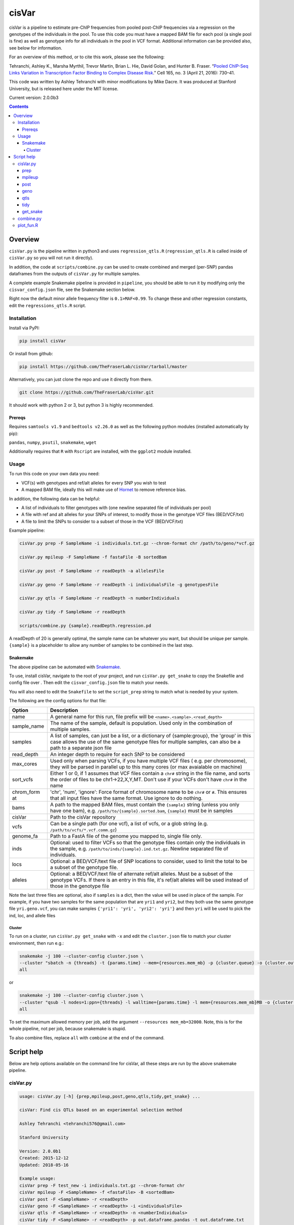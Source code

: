cisVar
======

cisVar is a pipeline to estimate pre-ChIP frequencies from pooled post-ChIP
frequencies via a regression on the genotypes of the individuals in the pool. To
use this code you must have a mapped BAM file for each pool (a single pool is
fine) as well as genotype info for all individuals in the pool in VCF format.
Additional information can be provided also, see below for information.

For an overview of this method, or to cite this work, please see the following:

Tehranchi, Ashley K., Marsha Myrthil, Trevor Martin, Brian L. Hie, David Golan,
and Hunter B. Fraser. “`Pooled ChIP-Seq Links Variation in Transcription Factor
Binding to Complex Disease Risk <https://doi.org/10.1016/j.cell.2016.03.041>`_.”
Cell 165, no. 3 (April 21, 2016): 730–41.

This code was written by Ashley Tehranchi with minor modifications by Mike
Dacre. It was produced at Stanford University, but is released here under the
MIT license.

Current version: 2.0.0b3


.. contents:: **Contents**


Overview
--------

``cisVar.py`` is the pipeline written in python3 and uses ``regression_qtls.R``
(``regression_qtls.R`` is called inside of ``cisVar.py`` so you will not run it
directly).

In addition, the code at ``scripts/combine.py`` can be used to create combined
and merged (per-SNP) pandas dataframes from the outputs of ``cisVar.py`` for
multiple samples.

A complete example Snakemake pipeline is provided in ``pipeline``, you should be
able to run it by modifying only the ``cisvar_config.json`` file, see the
Snakemake section below.

Right now the default minor allele frequency filter is ``0.1>MAF<0.99``.  To
change these and other regression constants, edit the ``regressions_qtls.R``
script.

Installation
~~~~~~~~~~~~

Install via PyPI:

.. code:: shell

    pip install cisVar

Or install from github:

.. code:: shell

    pip install https://github.com/TheFraserLab/cisVar/tarball/master

Alternatively, you can just clone the repo and use it directly from
there.

.. code:: shell

    git clone https://github.com/TheFraserLab/cisVar.git

It should work with python 2 or 3, but python 3 is highly recommended.

Prereqs
.......

Requires ``samtools v1.9`` and ``bedtools v2.26.0`` as well as the
following python modules (installed automatically by pip):

``pandas``, ``numpy``, ``psutil``, ``snakemake``, ``wget``

Additionally requires that ``R`` with ``Rscript`` are installed, with
the ``ggplot2`` module installed.

Usage
~~~~~

To run this code on your own data you need:

- VCF(s) with genotypes and ref/alt alleles for every SNP you wish to
  test
- A mapped BAM file, ideally this will make use of `Hornet
  <https://github.com/TheFraserLab/Hornet>`_ to remove reference bias.

In addition, the following data can be helpful:

- A list of individuals to filter genotypes with (one newline separated file of
  individuals per pool)

- A file with ref and alt alleles for your SNPs of interest, to modify those in
  the genotype VCF files (BED/VCF/txt)

- A file to limit the SNPs to consider to a subset of those in the VCF
  (BED/VCF/txt)

Example pipeline:

.. code:: shell

    cisVar.py prep -F SampleName -i individuals.txt.gz --chrom-format chr /path/to/geno/*vcf.gz

    cisVar.py mpileup -F SampleName -f fastaFile -B sortedBam

    cisVar.py post -F SampleName -r readDepth -a allelesFile

    cisVar.py geno -F SampleName -r readDepth -i individualsFile -g genotypesFile

    cisVar.py qtls -F SampleName -r readDepth -n numberIndividuals

    cisVar.py tidy -F SampleName -r readDepth

    scripts/combine.py {sample}.readDepth.regression.pd

A readDepth of 20 is generally optimal, the sample name can be whatever you
want, but should be unique per sample. ``{sample}`` is a placeholder to allow
any number of samples to be combined in the last step.

Snakemake
.........

The above pipeline can be automated with
`Snakemake <https://snakemake.readthedocs.io/en/stable/>`_.

To use, install cisVar, navigate to the root of your project, and run
``cisVar.py get_snake`` to copy the Snakefile and config file over .  Then edit
the ``cisvar_config.json`` file to match your needs.

You will also need to edit the ``Snakefile`` to set the ``script_prep`` string
to match what is needed by your system.

The following are the config options for that file:

+-------------+-------------------------------------------------------+
| Option      | Description                                           |
+=============+=======================================================+
| name        | A general name for this run, file prefix will be      |
|             | ``<name>.<sample>.<read_depth>``                      |
+-------------+-------------------------------------------------------+
| sample_name | The name of the sample, default is population. Used   |
|             | only in the combination of multiple samples.          |
+-------------+-------------------------------------------------------+
| samples     | A list of samples, can just be a list, or a           |
|             | dictionary of {sample:group}, the 'group' in this     |
|             | case allows the use of the same genotype files for    |
|             | multiple samples, can also be a path to a separate    |
|             | json file                                             |
+-------------+-------------------------------------------------------+
| read_depth  | An integer depth to require for each SNP to be        |
|             | considered                                            |
+-------------+-------------------------------------------------------+
| max_cores   | Used only when parsing VCFs, if you have multiple VCF |
|             | files ( e.g. per chromosome), they will be parsed in  |
|             | parallel up to this many cores (or max avaialable on  |
|             | machine)                                              |
+-------------+-------------------------------------------------------+
| sort_vcfs   | Either 1 or 0, if 1 assumes that VCF files contain a  |
|             | ``chr#`` string in the file name, and sorts the order |
|             | of files to be chr1->22,X,Y,MT. Don't use if your     |
|             | VCFs don't have ``chr#`` in the name                  |
+-------------+-------------------------------------------------------+
| chrom_form  | 'chr', 'num', 'ignore': Force format of chromosome    |
| at          | name to be ``chr#`` or ``#``. This ensures that all   |
|             | input files have the same format. Use ignore to do    |
|             | nothing.                                              |
+-------------+-------------------------------------------------------+
| bams        | A path to the mapped BAM files, must contain the      |
|             | ``{sample}`` string (unless you only have one bam),   |
|             | e.g. ``/path/to/{sample}.sorted.bam``, ``{sample}``   |
|             | must be in samples                                    |
+-------------+-------------------------------------------------------+
| cisVar      | Path to the cisVar repository                         |
+-------------+-------------------------------------------------------+
| vcfs        | Can be a single path (for one vcf), a list of vcfs,   |
|             | or a glob string (e.g.                                |
|             | ``/path/to/vcfs/*.vcf.comm.gz``)                      |
+-------------+-------------------------------------------------------+
| genome_fa   | Path to a FastA file of the genome you mapped to,     |
|             | single file only.                                     |
+-------------+-------------------------------------------------------+
| inds        | Optional: used to filter VCFs so that the genotype    |
|             | files contain only the individuals in the sample,     |
|             | e.g. ``/path/to/inds/{sample}.ind.txt.gz``. Newline   |
|             | separated file of individuals.                        |
+-------------+-------------------------------------------------------+
| locs        | Optional: a BED/VCF/text file of SNP locations to     |
|             | consider, used to limit the total to be a subset of   |
|             | the genotype file.                                    |
+-------------+-------------------------------------------------------+
| alleles     | Optional: a BED/VCF/text file of alternate ref/alt    |
|             | alleles. Must be a subset of the genotype VCFs. If    |
|             | there is an entry in this file, it's ref/alt alleles  |
|             | will be used instead of those in the genotype file    |
+-------------+-------------------------------------------------------+


Note the last three files are optional, also if ``samples`` is a dict, then the
value will be used in place of the sample. For example, if you have two samples
for the same population that are ``yri1`` and ``yri2``, but they both use the
same genotype file ``yri.geno.vcf``, you can make samples ``{'yri1': 'yri',
'yri2': 'yri'}`` and then ``yri`` will be used to pick the ind, loc, and allele
files

Cluster
'''''''

To run on a cluster, run ``cisVar.py get_snake`` with ``-x`` and edit the
``cluster.json`` file to match your cluster environment, then run e.g.:

.. code:: shell

    snakemake -j 100 --cluster-config cluster.json \
    --cluster "sbatch -n {threads} -t {params.time} --mem={resources.mem_mb} -p {cluster.queue} -o {cluster.out} -e {cluster.err}" \
    all

or

.. code:: shell

    snakemake -j 100 --cluster-config cluster.json \
    --cluster "qsub -l nodes=1:ppn={threads} -l walltime={params.time} -l mem={resources.mem_mb}MB -o {cluster.out} -e {cluster.err}" \
    all

To set the maximum allowed memory per job, add the argument ``--resources
mem_mb=32000``. Note, this is for the whole pipeline, not per job, because
snakemake is stupid.

To also combine files, replace ``all`` with ``combine`` at the end of the
command.

Script help
-----------

Below are help options available on the command line for cisVar, all these steps
are run by the above snakemake pipeline.

cisVar.py
~~~~~~~~~

.. code::

    usage: cisVar.py [-h] {prep,mpileup,post,geno,qtls,tidy,get_snake} ...

    cisVar: Find cis QTLs based on an experimental selection method

    Ashley Tehranchi <tehranchi576@gmail.com>

    Stanford University

    Version: 2.0.0b1
    Created: 2015-12-12
    Updated: 2018-05-16

    Example usage:
    cisVar prep -F test_new -i individuals.txt.gz --chrom-format chr
    cisVar mpileup -F <SampleName> -f <fastaFile> -B <sortedBam>
    cisVar post -F <SampleName> -r <readDepth>
    cisVar geno -F <SampleName> -r <readDepth> -i <individualsFile>
    cisVar qtls -F <SampleName> -r <readDepth> -n <numberIndividuals>
    cisVar tidy -F <SampleName> -r <readDepth> -p out.dataframe.pandas -t out.dataframe.txt

    Note:
    The qtls regression step will use approximately 32GB of memory on an averaged-
    sized dataset.

    The geno step will use approximately 20GB of memory on the same dataset.

    positional arguments:
      {mpileup,post,geno,qtls}
        prep                Prepare genotype files
        mpileup (m)         Run mpileup
        post (p)            Run POST frequency calculation
        geno (g)            Munge genotypes to prepare for regression
        qtls (q, regression, r)
                            Run the regression
        tidy (t)            Tidy up regression, call open/clsoed

    optional arguments:
      -h, --help            show this help message and exit

prep
....

This step converts VCFs into genotype and individual files that can be used by
the pipeline.

.. code::

    usage: cisVar.py prep [-h] [-F PREFIX_NAME] [-r TRIAL_DEPTHS] [-i ALL_INDS]
                          [-l LIMIT_FILE] [-a ALLELE_FILE]
                          [--chrom-format {chr,num,ignore}] [--include-indels]
                          [-c CORES]
                          vcf_files [vcf_files ...]

    Prepare genotype files

    optional arguments:
      -h, --help            show this help message and exit

    Run Options:
      -F PREFIX_NAME, --SampleName PREFIX_NAME
                            sample/population name (default: cis_var)
      -r TRIAL_DEPTHS, --readDepth TRIAL_DEPTHS
                            minimum read depth per variant (default: 20)

    Prep Options:
      -i ALL_INDS, --all-inds ALL_INDS
                            File of individuals in all groups, one per line
      -l LIMIT_FILE, --limit-file LIMIT_FILE
                            BED/VCF/txt file of SNPs to consider
      -a ALLELE_FILE, --allele-file ALLELE_FILE
                            BED/VCF/txt file of alleles to override VCF allels
                            (subset of vcf)
      --chrom-format {chr,num,ignore}
                            chr: make format "chr#", num: make format "#", ignore:
                            do nothing (default: ignore)
      --include-indels      Do not skip indels
      -c CORES, --cores CORES
                            Number of cores to use (default: all)
      vcf_files             VCF files with genotypes

mpileup
.......

This is just a simple wrapper for samtools mpileup

.. code::

    usage: cisVar.py mpileup [-h] [-F PREFIX_NAME] [-r TRIAL_DEPTHS] -f
                             ALLCHRFASTA -B SORTEDBAM [-p MPILEUPBEDFILE]

    Run mpileup

    optional arguments:
      -h, --help            show this help message and exit

    Run Options:
      -F PREFIX_NAME, --SampleName PREFIX_NAME
                            sample/population name (default: cis_var)
      -r TRIAL_DEPTHS, --readDepth TRIAL_DEPTHS
                            minimum read depth per variant (default: 20)

    mpileup Options:
      -f ALLCHRFASTA, --fasta ALLCHRFASTA
                            fasta file with all chromosomes (Required)
      -B SORTEDBAM, --BAMfile SORTEDBAM
                            sorted BAM file (Required)
      -p MPILEUPBEDFILE, --mpileupBEDfile MPILEUPBEDFILE
                            BED to use instead of the BED generated in the prep
                            phase (Do not use if possible, use prep with limit
                            instead)

post
....

This step actually calculates the POST-frequencies for the data.

.. code::

    usage: cisVar.py post [-h] [-F PREFIX_NAME] [-r TRIAL_DEPTHS] [-a GENOSFILE]

    Run POST frequency calculation

    optional arguments:
    -h, --help            show this help message and exit

    Run Options:
    -F PREFIX_NAME, --SampleName PREFIX_NAME
                        sample/population name (default: cis_var)
    -r TRIAL_DEPTHS, --readDepth TRIAL_DEPTHS
                        minimum read depth per variant (default: 20)

    POST Options (Deprecated):
    -a GENOSFILE, --allelesFile GENOSFILE
                        The genotypes file, (Optional, default is file created
                        in prep)

geno
....

This step converts the genotype file made in the prep step into a matrix that
can be used in the regression. It is important that this genotype file is
perfectly sorted to match the outputs of the POST step.

.. code::

    usage: cisVar.py geno [-h] [-F PREFIX_NAME] [-r TRIAL_DEPTHS] [-g GENOSFILE]
                          [-i INDIVIDUALSLIST]

    Munge genotypes to prepare for regression

    optional arguments:
      -h, --help            show this help message and exit

    Run Options:
      -F PREFIX_NAME, --SampleName PREFIX_NAME
                            sample/population name (default: cis_var)
      -r TRIAL_DEPTHS, --readDepth TRIAL_DEPTHS
                            minimum read depth per variant (default: 20)

    Genotype Options:
      -g GENOSFILE, --genoFile GENOSFILE
                            The genotypes file, (Optional, default is file created
                            in prep)
      -i INDIVIDUALSLIST, --individualsFile INDIVIDUALSLIST
                            list of individuals matching genotype matrix; one indv
                            per line

qtls
....

This is the actual regression step, it makes sure all the files are in the right
place and then calls ``regression_qtls.R`` to do the actual regression.

.. code::

    usage: cisVar.py qtls [-h] [-F PREFIX_NAME] [-r TRIAL_DEPTHS] [-n NUMINDV]

    Run the regression

    optional arguments:
      -h, --help            show this help message and exit

    Run Options:
      -F PREFIX_NAME, --SampleName PREFIX_NAME
                            sample/population name (default: cis_var)
      -r TRIAL_DEPTHS, --readDepth TRIAL_DEPTHS
                            minimum read depth per variant (default: 20)

    Regression Options:
      -n NUMINDV, --numberIndividuals NUMINDV
                            The number of individuals in the pool (if omitted,
                            calculated from genotype file length)

The regression produces z-scores and p-values, and additionally writes
coefficients and some simple summary plots in separate files.

tidy
....

This step calls the open/closed alleles and produces a final integrated file
with all available data as both a tad-delimited file and as a pandas dataframe.

.. code::

    usage: cisVar.py tidy [-h] [-F PREFIX_NAME] [-r TRIAL_DEPTHS] [-b BEDFILE]
                          [-t TEXTFILE] [-p PANDASFILE]

    Tidy up regression, call open/closed

    optional arguments:
      -h, --help            show this help message and exit

    Run Options:
      -F PREFIX_NAME, --SampleName PREFIX_NAME
                            sample/population name (default: cis_var)
      -r TRIAL_DEPTHS, --readDepth TRIAL_DEPTHS
                            minimum read depth per variant (default: 20)

    inputs:
      -b BEDFILE, --bedfile BEDFILE
                            BED file to extract rsIDs from (optional)

    outputs:
      -t TEXTFILE, --textfile TEXTFILE
                            Parsed output
      -p PANDASFILE, --pandasfile PANDASFILE
                            Parsed dataframe

get_snake
.........

This option just downloads the Snakefile and config files from this repo, for
easy access when code is installed via pip.

.. code::

    usage: cisVar.py get_snake [-h] [-x]

    Download Snakefile and config to current dir

    optional arguments:
      -h, --help   show this help message and exit
      -x, --extra  Get additional sample and cluster configs

combine.py
~~~~~~~~~~

This script is separate and is in the ``scripts`` folder. It takes a search string
as an input and produces both combined and merged DataFrames. The combined
dataframe is just all dataframes combined in order with sample data added as a
column and to the index. The merged dataframe is a collapsed dataframe that has
one entry per SNP with p-values combined using Fisher's method and supporting
population data. It also includes information on the level of support for the
open and closed calls.

The search string should match your prefix and depth from the main pipeline. For
example, if you used a name of 'cis_var' plus a sample name (the variable part)
of e.g. CEU and YRI, and a read depth of 20, your search string would be:
``cis_var.{sample}.20.regression.pd``.

The script will write ``cis_var.combined.20.regression.pd`` and
``cis_var.merged.20.regression.pd``.

.. code::

    usage: combine.py [-h] [-c COLUMN_NAME] [--no-merge] search_str

    Combine a bunch of cisVar pandas files by sample (e.g. population).

    Requires a search string such as prefix.{sample}.regression.pd.

    Writes
    ------
    prefix.combined.regression.pd
        A simple merger of all DataFrames
    prefix.merged.regression.pd
        A per-snp merger based on p-value

    positional arguments:
      search_str            e.g. name.{sample}.regression.pd, used to find files

    optional arguments:
      -h, --help            show this help message and exit
      -c COLUMN_NAME, --column-name COLUMN_NAME
                            Name for combine column, e.g. population
      --no-merge            Produce only a combined dataframe, not a merged
                            dataframe. merging can add half an hour over
                            combination, which takes seconds

plot_fun.R
~~~~~~~~~~

There is an additional script in ``scripts`` called ``plot_fun.R`` that takes a
single argument—the output of the regression step (e.g.
``cis_var.YRI.20.totals.txt``) and creates a simple density pre-freq vs post freq
plot.
